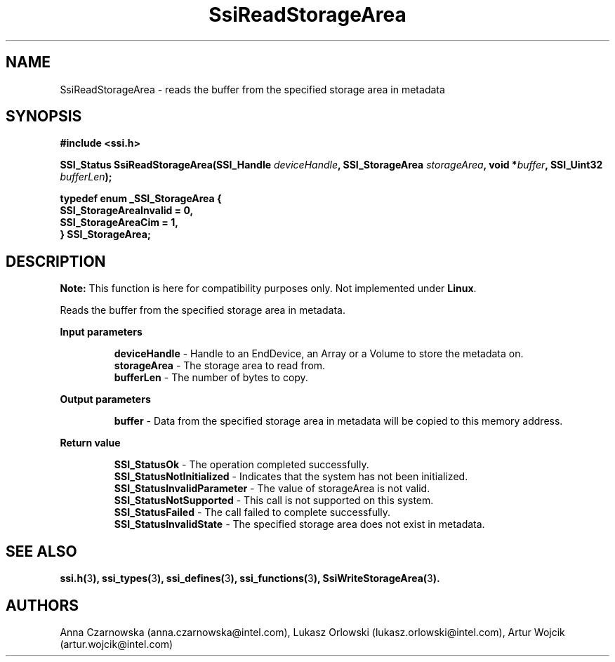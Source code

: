 .\" Copyright (c) 2011, Intel Corporation
.\" All rights reserved.
.\"
.\" Redistribution and use in source and binary forms, with or without 
.\" modification, are permitted provided that the following conditions are met:
.\"
.\"	* Redistributions of source code must retain the above copyright 
.\"	  notice, this list of conditions and the following disclaimer.
.\"	* Redistributions in binary form must reproduce the above copyright 
.\"	  notice, this list of conditions and the following disclaimer in the 
.\"	  documentation 
.\"	  and/or other materials provided with the distribution.
.\"	* Neither the name of Intel Corporation nor the names of its 
.\"	  contributors may be used to endorse or promote products derived from 
.\"	  this software without specific prior written permission.
.\"
.\" THIS SOFTWARE IS PROVIDED BY THE COPYRIGHT HOLDERS AND CONTRIBUTORS "AS IS" 
.\" AND ANY EXPRESS OR IMPLIED WARRANTIES, INCLUDING, BUT NOT LIMITED TO, THE 
.\" IMPLIED WARRANTIES OF MERCHANTABILITY AND FITNESS FOR A PARTICULAR PURPOSE 
.\" ARE DISCLAIMED. IN NO EVENT SHALL THE COPYRIGHT OWNER OR CONTRIBUTORS BE 
.\" LIABLE FOR ANY DIRECT, INDIRECT, INCIDENTAL, SPECIAL, EXEMPLARY, OR 
.\" CONSEQUENTIAL DAMAGES (INCLUDING, BUT NOT LIMITED TO, PROCUREMENT OF 
.\" SUBSTITUTE GOODS OR SERVICES; LOSS OF USE, DATA, OR PROFITS; OR BUSINESS 
.\" INTERRUPTION) HOWEVER CAUSED AND ON ANY THEORY OF LIABILITY, WHETHER IN 
.\" CONTRACT, STRICT LIABILITY, OR TORT (INCLUDING NEGLIGENCE OR OTHERWISE) 
.\" ARISING IN ANY WAY OUT OF THE USE OF THIS SOFTWARE, EVEN IF ADVISED OF THE 
.\" POSSIBILITY OF SUCH DAMAGE.
.\"
.TH SsiReadStorageArea 3 "September 28, 2011" "version 0.1" "Linux Programmer's Reference"
.SH NAME
SsiReadStorageArea - reads the buffer from the specified storage area in 
metadata
.SH SYNOPSIS
.PP
.B #include <ssi.h>

.BI "SSI_Status SsiReadStorageArea(SSI_Handle " deviceHandle ", "
.BI "SSI_StorageArea " storageArea ", void *" buffer ", "
.BI "SSI_Uint32 " bufferLen ");"

\fBtypedef enum _SSI_StorageArea 
{
    SSI_StorageAreaInvalid = 0,
    SSI_StorageAreaCim = 1,
.br
} SSI_StorageArea;\fR

.SH DESCRIPTION
.PP
.B Note:
This function is here for compatibility purposes only. Not 
implemented under \fBLinux\fR.

Reads the buffer from the specified storage area in metadata.
.PP
.B Input parameters
.IP
\fBdeviceHandle\fR - Handle to an EndDevice, an Array or a Volume to store the 
metadata on.
.br
\fBstorageArea\fR - The storage area to read from.
.br
\fBbufferLen\fR - The number of bytes to copy.
.PP
.B Output parameters
.IP
\fBbuffer\fR - Data from the specified storage area in metadata will be copied 
to this memory address.
.PP
.B Return value
.IP
\fBSSI_StatusOk\fR - The operation completed successfully.
.br
\fBSSI_StatusNotInitialized\fR - Indicates that the system has not been 
initialized.
.br
\fBSSI_StatusInvalidParameter\fR - The value of storageArea is not valid.
.br
\fBSSI_StatusNotSupported\fR - This call is not supported on this system.
.br
\fBSSI_StatusFailed\fR - The call failed to complete successfully.
.br
\fBSSI_StatusInvalidState\fR - The specified storage area does not exist in 
metadata.
.SH SEE ALSO
\fBssi.h(\fR3\fB), ssi_types(\fR3\fB), ssi_defines(\fR3\fB), 
ssi_functions(\fR3\fB), SsiWriteStorageArea(\fR3\fB).\fR
.SH AUTHORS
Anna Czarnowska (anna.czarnowska@intel.com), 
Lukasz Orlowski (lukasz.orlowski@intel.com),
Artur Wojcik (artur.wojcik@intel.com)
